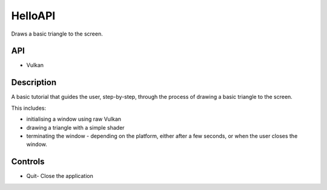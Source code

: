 ========
HelloAPI
========

.. figure:: ./HelloAPI-Vulkan.png

Draws a basic triangle to the screen.

API
---
* Vulkan

Description
-----------
A basic tutorial that guides the user, step-by-step, through the process of drawing a basic triangle to the screen.

This includes:

* initialising a window using raw Vulkan 
* drawing a triangle with a simple shader 
* terminating the window - depending on the platform, either after a few seconds, or when the user closes the window.

Controls
--------
- Quit- Close the application
